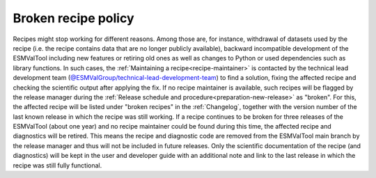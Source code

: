 .. _broken-recipe-policy:

Broken recipe policy
====================

Recipes might stop working for different reasons. Among those are, for instance, withdrawal of datasets
used by the recipe (i.e. the recipe contains data that are no longer publicly available), backward incompatible development
of the ESMValTool including new features or retiring old ones as well as
changes to Python or used dependencies such as library functions.
In such cases, the :ref:`Maintaining a recipe<recipe-maintainer>` is contacted by the technical lead development team (`@ESMValGroup/technical-lead-development-team`_) to find
a solution, fixing the affected recipe and checking the scientific output after applying the fix. If no recipe maintainer is
available, such recipes will be flagged by the release manager during the
:ref:`Release schedule and procedure<preparation-new-release>` as "broken".
For this, the affected recipe will be listed under "broken recipes" in the :ref:`Changelog`, together with the version
number of the last known release in which the recipe was still working.
If a recipe continues to be broken for three releases of the ESMValTool (about one year) and no recipe maintainer could be found
during this time, the affected recipe and diagnostics will be retired. This means the recipe and diagnostic code are
removed from the ESMValTool main branch by the release manager and thus will not be included in future releases.
Only the scientific documentation of the recipe (and diagnostics) will be kept in the user and developer guide with an
additional note and link to the last release in which the recipe was still fully functional.

.. _`@ESMValGroup/technical-lead-development-team`: https://github.com/orgs/ESMValGroup/teams/technical-lead-development-team

